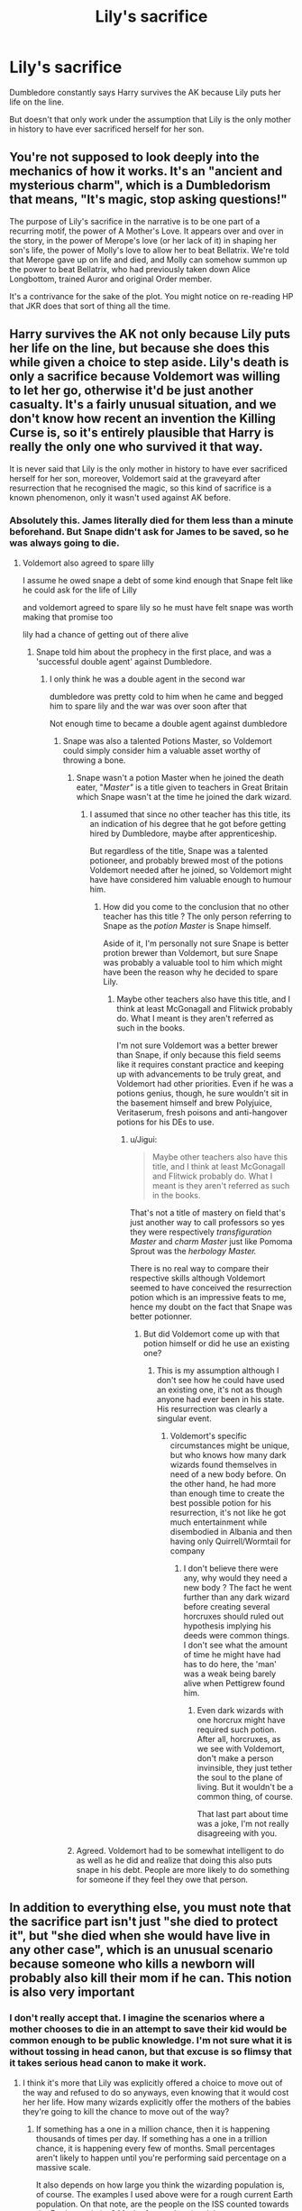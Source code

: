 #+TITLE: Lily's sacrifice

* Lily's sacrifice
:PROPERTIES:
:Author: MangyCarrot
:Score: 8
:DateUnix: 1554370934.0
:DateShort: 2019-Apr-04
:FlairText: Discussion
:END:
Dumbledore constantly says Harry survives the AK because Lily puts her life on the line.

But doesn't that only work under the assumption that Lily is the only mother in history to have ever sacrificed herself for her son.


** You're not supposed to look deeply into the mechanics of how it works. It's an "ancient and mysterious charm", which is a Dumbledorism that means, "It's magic, stop asking questions!"

The purpose of Lily's sacrifice in the narrative is to be one part of a recurring motif, the power of A Mother's Love. It appears over and over in the story, in the power of Merope's love (or her lack of it) in shaping her son's life, the power of Molly's love to allow her to beat Bellatrix. We're told that Merope gave up on life and died, and Molly can somehow summon up the power to beat Bellatrix, who had previously taken down Alice Longbottom, trained Auror and original Order member.

It's a contrivance for the sake of the plot. You might notice on re-reading HP that JKR does that sort of thing all the time.
:PROPERTIES:
:Author: 4ecks
:Score: 17
:DateUnix: 1554372221.0
:DateShort: 2019-Apr-04
:END:


** Harry survives the AK not only because Lily puts her life on the line, but because she does this while given a choice to step aside. Lily's death is only a sacrifice because Voldemort was willing to let her go, otherwise it'd be just another casualty. It's a fairly unusual situation, and we don't know how recent an invention the Killing Curse is, so it's entirely plausible that Harry is really the only one who survived it that way.

It is never said that Lily is the only mother in history to have ever sacrificed herself for her son, moreover, Voldemort said at the graveyard after resurrection that he recognised the magic, so this kind of sacrifice is a known phenomenon, only it wasn't used against AK before.
:PROPERTIES:
:Author: neymovirne
:Score: 17
:DateUnix: 1554377807.0
:DateShort: 2019-Apr-04
:END:

*** Absolutely this. James literally died for them less than a minute beforehand. But Snape didn't ask for James to be saved, so he was always going to die.
:PROPERTIES:
:Author: ForwardDiscussion
:Score: 8
:DateUnix: 1554399324.0
:DateShort: 2019-Apr-04
:END:

**** Voldemort also agreed to spare lilly

I assume he owed snape a debt of some kind enough that Snape felt like he could ask for the life of Lilly

and voldemort agreed to spare lily so he must have felt snape was worth making that promise too

lily had a chance of getting out of there alive
:PROPERTIES:
:Author: CommanderL3
:Score: 1
:DateUnix: 1554400193.0
:DateShort: 2019-Apr-04
:END:

***** Snape told him about the prophecy in the first place, and was a 'successful double agent' against Dumbledore.
:PROPERTIES:
:Author: ForwardDiscussion
:Score: 2
:DateUnix: 1554400386.0
:DateShort: 2019-Apr-04
:END:

****** I only think he was a double agent in the second war

dumbledore was pretty cold to him when he came and begged him to spare lily and the war was over soon after that

Not enough time to became a double agent against dumbledore
:PROPERTIES:
:Author: CommanderL3
:Score: 1
:DateUnix: 1554400488.0
:DateShort: 2019-Apr-04
:END:

******* Snape was also a talented Potions Master, so Voldemort could simply consider him a valuable asset worthy of throwing a bone.
:PROPERTIES:
:Author: neymovirne
:Score: 0
:DateUnix: 1554404290.0
:DateShort: 2019-Apr-04
:END:

******** Snape wasn't a potion Master when he joined the death eater, "/Master"/ is a title given to teachers in Great Britain which Snape wasn't at the time he joined the dark wizard.
:PROPERTIES:
:Author: Jigui
:Score: 1
:DateUnix: 1554501792.0
:DateShort: 2019-Apr-06
:END:

********* I assumed that since no other teacher has this title, its an indication of his degree that he got before getting hired by Dumbledore, maybe after apprenticeship.

But regardless of the title, Snape was a talented potioneer, and probably brewed most of the potions Voldemort needed after he joined, so Voldemort might have have considered him valuable enough to humour him.
:PROPERTIES:
:Author: neymovirne
:Score: 1
:DateUnix: 1554535396.0
:DateShort: 2019-Apr-06
:END:

********** How did you come to the conclusion that no other teacher has this title ? The only person referring to Snape as the /potion Master/ is Snape himself.

Aside of it, I'm personally not sure Snape is better protion brewer than Voldemort, but sure Snape was probably a valuable tool to him which might have been the reason why he decided to spare Lily.
:PROPERTIES:
:Author: Jigui
:Score: 1
:DateUnix: 1554554346.0
:DateShort: 2019-Apr-06
:END:

*********** Maybe other teachers also have this title, and I think at least McGonagall and Flitwick probably do. What I meant is they aren't referred as such in the books.

I'm not sure Voldemort was a better brewer than Snape, if only because this field seems like it requires constant practice and keeping up with advancements to be truly great, and Voldemort had other priorities. Even if he was a potions genius, though, he sure wouldn't sit in the basement himself and brew Polyjuice, Veritaserum, fresh poisons and anti-hangover potions for his DEs to use.
:PROPERTIES:
:Author: neymovirne
:Score: 1
:DateUnix: 1554562949.0
:DateShort: 2019-Apr-06
:END:

************ u/Jigui:
#+begin_quote
  Maybe other teachers also have this title, and I think at least McGonagall and Flitwick probably do. What I meant is they aren't referred as such in the books.
#+end_quote

That's not a title of mastery on field that's just another way to call professors so yes they were respectively /transfiguration Master/ and /charm Master/ just like Pomoma Sprout was the /herbology Master./

There is no real way to compare their respective skills although Voldemort seemed to have conceived the resurrection potion which is an impressive feats to me, hence my doubt on the fact that Snape was better potionner.
:PROPERTIES:
:Author: Jigui
:Score: 1
:DateUnix: 1554565065.0
:DateShort: 2019-Apr-06
:END:

************* But did Voldemort come up with that potion himself or did he use an existing one?
:PROPERTIES:
:Author: neymovirne
:Score: 1
:DateUnix: 1554567128.0
:DateShort: 2019-Apr-06
:END:

************** This is my assumption although I don't see how he could have used an existing one, it's not as though anyone had ever been in his state. His resurrection was clearly a singular event.
:PROPERTIES:
:Author: Jigui
:Score: 1
:DateUnix: 1554569455.0
:DateShort: 2019-Apr-06
:END:

*************** Voldemort's specific circumstances might be unique, but who knows how many dark wizards found themselves in need of a new body before. On the other hand, he had more than enough time to create the best possible potion for his resurrection, it's not like he got much entertainment while disembodied in Albania and then having only Quirrell/Wormtail for company
:PROPERTIES:
:Author: neymovirne
:Score: 1
:DateUnix: 1554571214.0
:DateShort: 2019-Apr-06
:END:

**************** I don't believe there were any, why would they need a new body ? The fact he went further than any dark wizard before creating several horcruxes should ruled out hypothesis implying his deeds were common things. I don't see what the amount of time he might have had has to do here, the 'man' was a weak being barely alive when Pettigrew found him.
:PROPERTIES:
:Author: Jigui
:Score: 1
:DateUnix: 1554592551.0
:DateShort: 2019-Apr-07
:END:

***************** Even dark wizards with one horcrux might have required such potion. After all, horcruxes, as we see with Voldemort, don't make a person invinsible, they just tether the soul to the plane of living. But it wouldn't be a common thing, of course.

That last part about time was a joke, I'm not really disagreeing with you.
:PROPERTIES:
:Author: neymovirne
:Score: 1
:DateUnix: 1554622222.0
:DateShort: 2019-Apr-07
:END:


******** Agreed. Voldemort had to be somewhat intelligent to do as well as he did and realize that doing this also puts snape in his debt. People are more likely to do something for someone if they feel they owe that person.
:PROPERTIES:
:Author: Garanar
:Score: 0
:DateUnix: 1554412572.0
:DateShort: 2019-Apr-05
:END:


** In addition to everything else, you must note that the sacrifice part isn't just "she died to protect it", but "she died when she would have live in any other case", which is an unusual scenario because someone who kills a newborn will probably also kill their mom if he can. This notion is also very important
:PROPERTIES:
:Author: C8H5NO2
:Score: 11
:DateUnix: 1554393539.0
:DateShort: 2019-Apr-04
:END:

*** I don't really accept that. I imagine the scenarios where a mother chooses to die in an attempt to save their kid would be common enough to be public knowledge. I'm not sure what it is without tossing in head canon, but that excuse is so flimsy that it takes serious head canon to make it work.
:PROPERTIES:
:Author: RisingEarth
:Score: 5
:DateUnix: 1554434527.0
:DateShort: 2019-Apr-05
:END:

**** I think it's more that Lily was explicitly offered a choice to move out of the way and refused to do so anyways, even knowing that it would cost her her life. How many wizards explicitly offer the mothers of the babies they're going to kill the chance to move out of the way?
:PROPERTIES:
:Author: Klrpizza
:Score: 1
:DateUnix: 1554441489.0
:DateShort: 2019-Apr-05
:END:

***** If something has a one in a million chance, then it is happening thousands of times per day. If something has a one in a trillion chance, it is happening every few of months. Small percentages aren't likely to happen until you're performing said percentage on a massive scale.

It also depends on how large you think the wizarding population is, of course. The examples I used above were for a rough current Earth population. On that note, are the people on the ISS counted towards the Earth population? Maybe for another time lol.
:PROPERTIES:
:Author: RisingEarth
:Score: 2
:DateUnix: 1554442094.0
:DateShort: 2019-Apr-05
:END:


*** I can even see the logic in this. Magic being apart from time can see all potential futures. It can differentiate between between whether or not someone was going to die anyways. A "true choice" as it were, not something that gives the illusion of choice because people can only experience time in 1 direction.
:PROPERTIES:
:Author: ForumWarrior
:Score: 2
:DateUnix: 1554408984.0
:DateShort: 2019-Apr-05
:END:


*** How says it has to be a newborn (Harry was 15 months already more toddler than baby).

why can't a desperate mother protect their teenage kid?
:PROPERTIES:
:Author: Schak_Raven
:Score: 1
:DateUnix: 1554488491.0
:DateShort: 2019-Apr-05
:END:


** It is stated many times throughout the books that AK is a very complex bit of magic and not every wizard can do it. It's implied that in fact, most can't. Not just the Magic, but the feeling behind it, you have to want to completely destroy your target, so I don't think it would work as a self defense move. So it is entirely possible that countless mothers have put themselves in danger/or gave their life for their child, and then their child survived whatever the danger was. It's possible that no mother did it while facing down a wizard who they KNOW can/will use AK, AND, were given the option of saving themselves first, and then the child survived.
:PROPERTIES:
:Author: Queenmom2319
:Score: 3
:DateUnix: 1554375285.0
:DateShort: 2019-Apr-04
:END:
